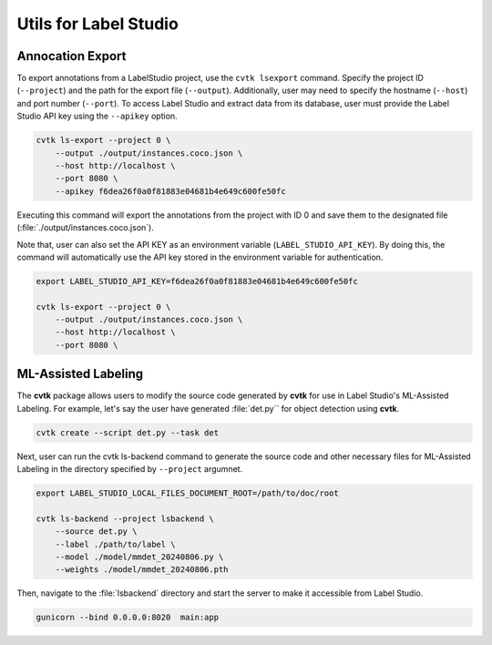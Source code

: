 Utils for Label Studio
######################



Annocation Export
*****************

To export annotations from a LabelStudio project, use the ``cvtk lsexport`` command.
Specify the project ID (``--project``) and the path for the export file (``--output``).
Additionally, user may need to specify the hostname (``--host``) and port number (``--port``).
To access Label Studio and extract data from its database,
user must provide the Label Studio API key using the ``--apikey`` option.


.. code-block:: sh

    cvtk ls-export --project 0 \
        --output ./output/instances.coco.json \
        --host http://localhost \
        --port 8080 \
        --apikey f6dea26f0a0f81883e04681b4e649c600fe50fc


Executing this command will export the annotations
from the project with ID 0 and save them to the designated file
(:file:`./output/instances.coco.json`).


Note that, user can also set the API KEY as an environment variable (``LABEL_STUDIO_API_KEY``).
By doing this, the command will automatically use the API key stored
in the environment variable for authentication.


.. code-block:: sh

    export LABEL_STUDIO_API_KEY=f6dea26f0a0f81883e04681b4e649c600fe50fc

    cvtk ls-export --project 0 \
        --output ./output/instances.coco.json \
        --host http://localhost \
        --port 8080 \
        


ML-Assisted Labeling
********************

The **cvtk** package allows users to modify the source code
generated by **cvtk** for use in Label Studio's ML-Assisted Labeling.
For example, let's say the user have generated :file:`det.py`` for object detection using **cvtk**.

.. code-block:: sh

    cvtk create --script det.py --task det


Next, user can run the cvtk ls-backend command
to generate the source code and other necessary files
for ML-Assisted Labeling in the directory specified by ``--project`` argumnet.


.. code-block:: sh

    export LABEL_STUDIO_LOCAL_FILES_DOCUMENT_ROOT=/path/to/doc/root

    cvtk ls-backend --project lsbackend \
        --source det.py \
        --label ./path/to/label \
        --model ./model/mmdet_20240806.py \
        --weights ./model/mmdet_20240806.pth


Then, navigate to the :file:`lsbackend` directory and start the server
to make it accessible from Label Studio.


.. code-block:: sh

    gunicorn --bind 0.0.0.0:8020  main:app


